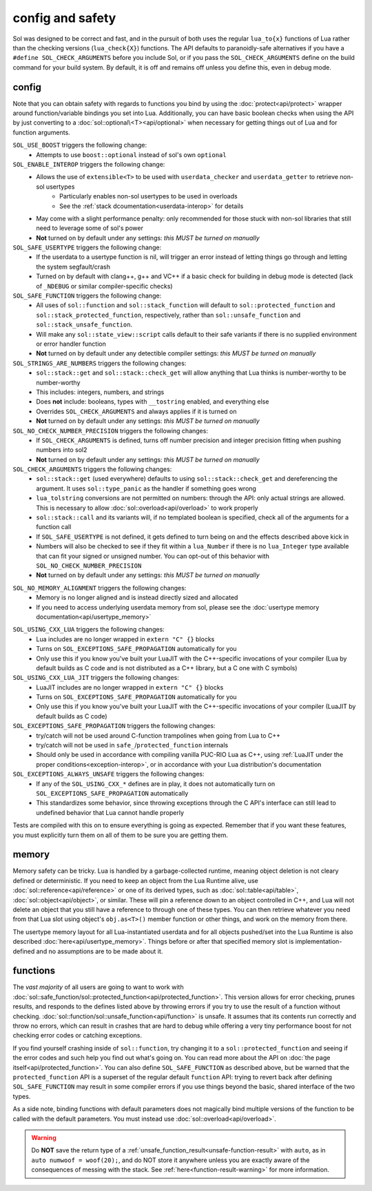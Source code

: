 config and safety
=================

Sol was designed to be correct and fast, and in the pursuit of both uses the regular ``lua_to{x}`` functions of Lua rather than the checking versions (``lua_check{X}``) functions. The API defaults to paranoidly-safe alternatives if you have a ``#define SOL_CHECK_ARGUMENTS`` before you include Sol, or if you pass the ``SOL_CHECK_ARGUMENTS`` define on the build command for your build system. By default, it is off and remains off unless you define this, even in debug mode.

.. _config:

config
------

Note that you can obtain safety with regards to functions you bind by using the :doc:`protect<api/protect>` wrapper around function/variable bindings you set into Lua. Additionally, you can have basic boolean checks when using the API by just converting to a :doc:`sol::optional\<T><api/optional>` when necessary for getting things out of Lua and for function arguments.

``SOL_USE_BOOST`` triggers the following change:
	* Attempts to use ``boost::optional`` instead of sol's own ``optional``

``SOL_ENABLE_INTEROP`` triggers the following change:
	* Allows the use of ``extensible<T>`` to be used with ``userdata_checker`` and ``userdata_getter`` to retrieve non-sol usertypes
		- Particularly enables non-sol usertypes to be used in overloads
		- See the :ref:`stack dcoumentation<userdata-interop>` for details
	* May come with a slight performance penalty: only recommended for those stuck with non-sol libraries that still need to leverage some of sol's power
	* **Not** turned on by default under any settings: *this MUST be turned on manually*

``SOL_SAFE_USERTYPE`` triggers the following change:
	* If the userdata to a usertype function is nil, will trigger an error instead of letting things go through and letting the system segfault/crash
	* Turned on by default with clang++, g++ and VC++ if a basic check for building in debug mode is detected (lack of ``_NDEBUG`` or similar compiler-specific checks)

``SOL_SAFE_FUNCTION`` triggers the following change:
	* All uses of ``sol::function`` and ``sol::stack_function`` will default to ``sol::protected_function`` and ``sol::stack_protected_function``, respectively, rather than ``sol::unsafe_function`` and ``sol::stack_unsafe_function``.
	* Will make any ``sol::state_view::script`` calls default to their safe variants if there is no supplied environment or error handler function
	* **Not** turned on by default under any detectible compiler settings: *this MUST be turned on manually*

``SOL_STRINGS_ARE_NUMBERS`` triggers the following changes:
	* ``sol::stack::get`` and ``sol::stack::check_get`` will allow anything that Lua thinks is number-worthy to be number-worthy
	* This includes: integers, numbers, and strings
	* Does **not** include: booleans, types with ``__tostring`` enabled, and everything else
	* Overrides ``SOL_CHECK_ARGUMENTS`` and always applies if it is turned on
	* **Not** turned on by default under any settings: *this MUST be turned on manually*

``SOL_NO_CHECK_NUMBER_PRECISION`` triggers the following changes:
	* If ``SOL_CHECK_ARGUMENTS`` is defined, turns off number precision and integer precision fitting when pushing numbers into sol2
	* **Not** turned on by default under any settings: *this MUST be turned on manually*

``SOL_CHECK_ARGUMENTS`` triggers the following changes:
	* ``sol::stack::get`` (used everywhere) defaults to using ``sol::stack::check_get`` and dereferencing the argument. It uses ``sol::type_panic`` as the handler if something goes wrong
	* ``lua_tolstring`` conversions are not permitted on numbers: through the API: only actual strings are allowed. This is necessary to allow :doc:`sol::overload<api/overload>` to work properly
	* ``sol::stack::call`` and its variants will, if no templated boolean is specified, check all of the arguments for a function call
	* If ``SOL_SAFE_USERTYPE`` is not defined, it gets defined to turn being on and the effects described above kick in
	* Numbers will also be checked to see if they fit within a ``lua_Number`` if there is no ``lua_Integer`` type available that can fit your signed or unsigned number. You can opt-out of this behavior with ``SOL_NO_CHECK_NUMBER_PRECISION``
	* **Not** turned on by default under any settings: *this MUST be turned on manually*
	
.. _config-memory:

``SOL_NO_MEMORY_ALIGNMENT`` triggers the following changes:
	* Memory is no longer aligned and is instead directly sized and allocated
	* If you need to access underlying userdata memory from sol, please see the :doc:`usertype memory documentation<api/usertype_memory>`

.. _config-linker:

``SOL_USING_CXX_LUA`` triggers the following changes:
	* Lua includes are no longer wrapped in ``extern "C" {}`` blocks
	* Turns on ``SOL_EXCEPTIONS_SAFE_PROPAGATION`` automatically for you
	* Only use this if you know you've built your LuaJIT with the C++-specific invocations of your compiler (Lua by default builds as C code and is not distributed as a C++ library, but a C one with C symbols)

``SOL_USING_CXX_LUA_JIT`` triggers the following changes:
	* LuaJIT includes are no longer wrapped in ``extern "C" {}`` blocks
	* Turns on ``SOL_EXCEPTIONS_SAFE_PROPAGATION`` automatically for you
	* Only use this if you know you've built your LuaJIT with the C++-specific invocations of your compiler (LuaJIT by default builds as C code)

``SOL_EXCEPTIONS_SAFE_PROPAGATION`` triggers the following changes:
	* try/catch will not be used around C-function trampolines when going from Lua to C++
	* try/catch will not be used in ``safe_``/``protected_function`` internals
	* Should only be used in accordance with compiling vanilla PUC-RIO Lua as C++, using :ref:`LuaJIT under the proper conditions<exception-interop>`, or in accordance with your Lua distribution's documentation

``SOL_EXCEPTIONS_ALWAYS_UNSAFE`` triggers the following changes:
	* If any of the ``SOL_USING_CXX_*`` defines are in play, it does not automatically turn on ``SOL_EXCEPTIONS_SAFE_PROPAGATION`` automatically
	* This standardizes some behavior, since throwing exceptions through the C API's interface can still lead to undefined behavior that Lua cannot handle properly

Tests are compiled with this on to ensure everything is going as expected. Remember that if you want these features, you must explicitly turn them on all of them to be sure you are getting them.

memory
------

Memory safety can be tricky. Lua is handled by a garbage-collected runtime, meaning object deletion is not cleary defined or deterministic. If you need to keep an object from the Lua Runtime alive, use :doc:`sol::reference<api/reference>` or one of its derived types, such as :doc:`sol::table<api/table>`, :doc:`sol::object<api/object>`, or similar. These will pin a reference down to an object controlled in C++, and Lua will not delete an object that you still have a reference to through one of these types. You can then retrieve whatever you need from that Lua slot using object's ``obj.as<T>()`` member function or other things, and work on the memory from there.

The usertype memory layout for all Lua-instantiated userdata and for all objects pushed/set into the Lua Runtime is also described :doc:`here<api/usertype_memory>`. Things before or after that specified memory slot is implementation-defined and no assumptions are to be made about it.

functions
---------

The *vast majority* of all users are going to want to work with :doc:`sol::safe_function/sol::protected_function<api/protected_function>`. This version allows for error checking, prunes results, and responds to the defines listed above by throwing errors if you try to use the result of a function without checking. :doc:`sol::function/sol::unsafe_function<api/function>` is unsafe. It assumes that its contents run correctly and throw no errors, which can result in crashes that are hard to debug while offering a very tiny performance boost for not checking error codes or catching exceptions.

If you find yourself crashing inside of ``sol::function``, try changing it to a ``sol::protected_function`` and seeing if the error codes and such help you find out what's going on. You can read more about the API on :doc:`the page itself<api/protected_function>`. You can also define ``SOL_SAFE_FUNCTION`` as described above, but be warned that the ``protected_function`` API is a superset of the regular default ``function`` API: trying to revert back after defining ``SOL_SAFE_FUNCTION`` may result in some compiler errors if you use things beyond the basic, shared interface of the two types.

As a side note, binding functions with default parameters does not magically bind multiple versions of the function to be called with the default parameters. You must instead use :doc:`sol::overload<api/overload>`.

.. warning::

	Do **NOT** save the return type of a :ref:`unsafe_function_result<unsafe-function-result>` with ``auto``, as in ``auto numwoof = woof(20);``, and do NOT store it anywhere unless you are exactly aware of the consequences of messing with the stack. See :ref:`here<function-result-warning>` for more information.
